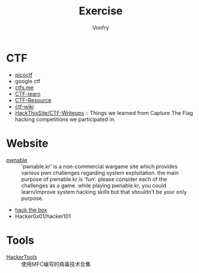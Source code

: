#+TITLE: Exercise
#+AUTHOR: Vonfry

* CTF
   - [[https://picoctf.com/][picoctf]]
   - google ctf
   - [[https://ctfs.me/][ctfs.me]]
   - [[https://ctflearn.com/][CTF-learn]]
   - [[https://github.com/ctfs/resources][CTF-Resource]]
   - [[https://github.com/ctf-wiki/ctf-wiki][ctf-wiki]]
   - [[https://github.com/HackThisSite/CTF-Writeups][HackThisSite/CTF-Writeups]] :: Things we learned from Capture The Flag hacking competitions we participated in.

* Website
   - [[http://pwnable.kr/][pwnable]] :: 'pwnable.kr' is a non-commercial wargame site which provides various pwn challenges regarding system exploitation. the main purpose of pwnable.kr is 'fun'.    please consider each of the challenges as a game. while playing pwnable.kr, you could learn/improve system hacking skills but that shouldn't be your only purpose.
   - [[https://www.hackthebox.eu/][hack the box]]
   - Hacker0x01/hacker101

* Tools

   - [[https://github.com/TonyChen56/HackerTools][HackerTools]] :: 使用MFC编写的病毒技术合集
